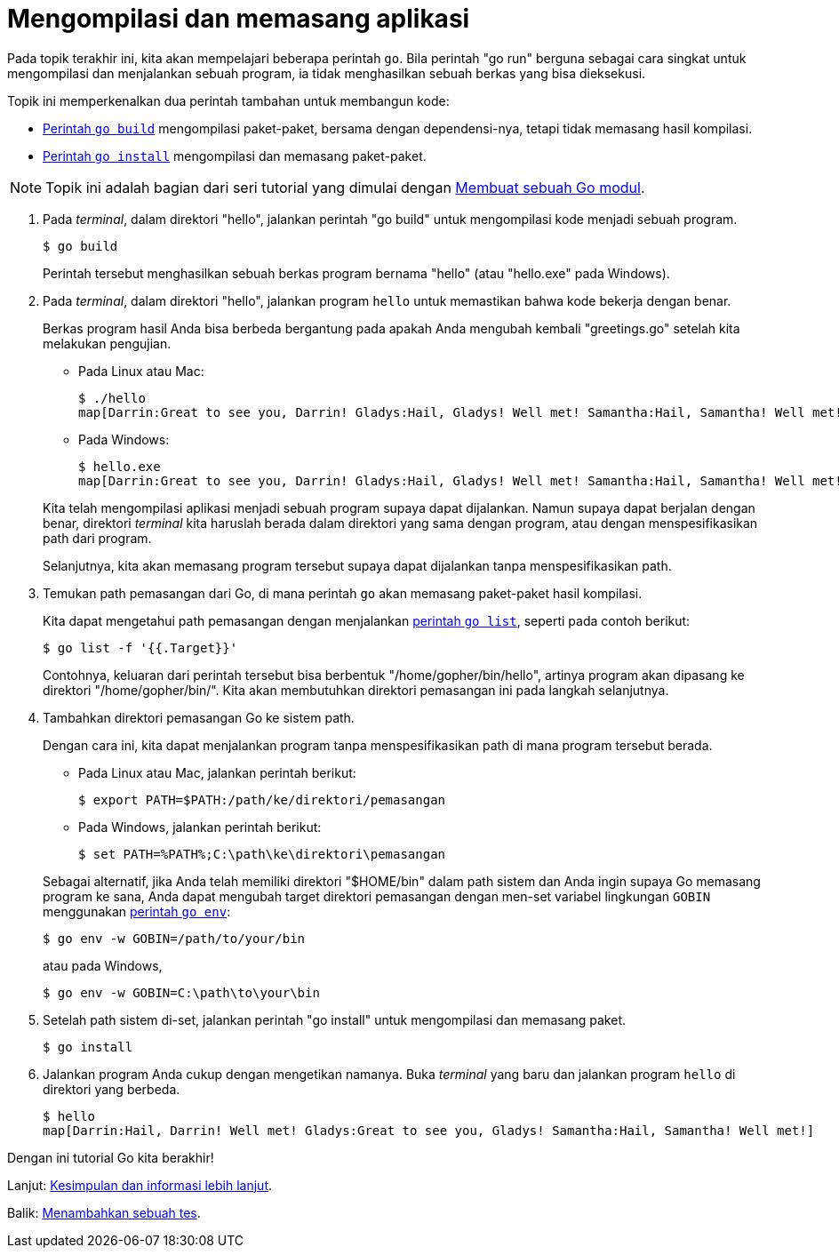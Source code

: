 = Mengompilasi dan memasang aplikasi

Pada topik terakhir ini, kita akan mempelajari beberapa perintah `go`.
Bila perintah "go run" berguna sebagai cara singkat untuk mengompilasi dan
menjalankan sebuah program, ia tidak menghasilkan sebuah berkas yang bisa
dieksekusi.

Topik ini memperkenalkan dua perintah tambahan untuk membangun kode:

* link:/cmd/go/#hdr-Compile_packages_and_dependencies[Perintah `go build`^]
  mengompilasi paket-paket, bersama dengan dependensi-nya, tetapi tidak
  memasang hasil kompilasi.
* link:/ref/mod#go-install[Perintah `go install`^] mengompilasi dan memasang
  paket-paket.

NOTE: Topik ini adalah bagian dari seri tutorial yang dimulai dengan
link:/doc/tutorial/create-module/[Membuat sebuah Go modul^].

. Pada _terminal_, dalam direktori "hello", jalankan perintah "go build" untuk
  mengompilasi kode menjadi sebuah program.
+
--
----
$ go build
----

Perintah tersebut menghasilkan sebuah berkas program bernama "hello" (atau
"hello.exe" pada Windows).
--

. Pada _terminal_, dalam direktori "hello", jalankan program `hello` untuk
  memastikan bahwa kode bekerja dengan benar.
+
--
Berkas program hasil Anda bisa berbeda bergantung pada apakah Anda mengubah
kembali "greetings.go" setelah kita melakukan pengujian.

* Pada Linux atau Mac:
+
----
$ ./hello
map[Darrin:Great to see you, Darrin! Gladys:Hail, Gladys! Well met! Samantha:Hail, Samantha! Well met!]
----

* Pada Windows:
+
----
$ hello.exe
map[Darrin:Great to see you, Darrin! Gladys:Hail, Gladys! Well met! Samantha:Hail, Samantha! Well met!]
----

Kita telah mengompilasi aplikasi menjadi sebuah program supaya dapat
dijalankan.
Namun supaya dapat berjalan dengan benar, direktori _terminal_ kita haruslah
berada dalam direktori yang sama dengan program, atau dengan menspesifikasikan
path dari program.

Selanjutnya, kita akan memasang program tersebut supaya dapat dijalankan
tanpa menspesifikasikan path.
--

. Temukan path pemasangan dari Go, di mana perintah `go` akan memasang
  paket-paket hasil kompilasi.
+
--
Kita dapat mengetahui path pemasangan dengan menjalankan
link:/cmd/go/#hdr-List_packages_or_modules[perintah `go list`^],
seperti pada contoh berikut:

----
$ go list -f '{{.Target}}'
----

Contohnya, keluaran dari perintah tersebut bisa berbentuk
"/home/gopher/bin/hello", artinya program akan dipasang ke direktori
"/home/gopher/bin/".
Kita akan membutuhkan direktori pemasangan ini pada langkah selanjutnya.
--

. Tambahkan direktori pemasangan Go ke sistem path.
+
--
Dengan cara ini, kita dapat menjalankan program tanpa menspesifikasikan path
di mana program tersebut berada.

* Pada Linux atau Mac, jalankan perintah berikut:
+
----
$ export PATH=$PATH:/path/ke/direktori/pemasangan
----

* Pada Windows, jalankan perintah berikut:
+
----
$ set PATH=%PATH%;C:\path\ke\direktori\pemasangan
----

Sebagai alternatif, jika Anda telah memiliki direktori "$HOME/bin" dalam path
sistem dan Anda ingin supaya Go memasang program ke sana, Anda dapat mengubah
target direktori pemasangan dengan men-set variabel lingkungan `GOBIN`
menggunakan
link:/cmd/go/#hdr-Print_Go_environment_information[perintah `go env`^]:

----
$ go env -w GOBIN=/path/to/your/bin
----

atau pada Windows,

----
$ go env -w GOBIN=C:\path\to\your\bin
----
--

. Setelah path sistem di-set, jalankan perintah "go install" untuk
  mengompilasi dan memasang paket.
+
----
$ go install
----

. Jalankan program Anda cukup dengan mengetikan namanya.
  Buka _terminal_ yang baru dan jalankan program `hello` di direktori yang
  berbeda.
+
----
$ hello
map[Darrin:Hail, Darrin! Well met! Gladys:Great to see you, Gladys! Samantha:Hail, Samantha! Well met!]
----

Dengan ini tutorial Go kita berakhir!

Lanjut: link:/doc/tutorial/module-conclusion/[Kesimpulan dan informasi lebih
lanjut].

Balik: link:/doc/tutorial/add-a-test/[Menambahkan sebuah tes].
